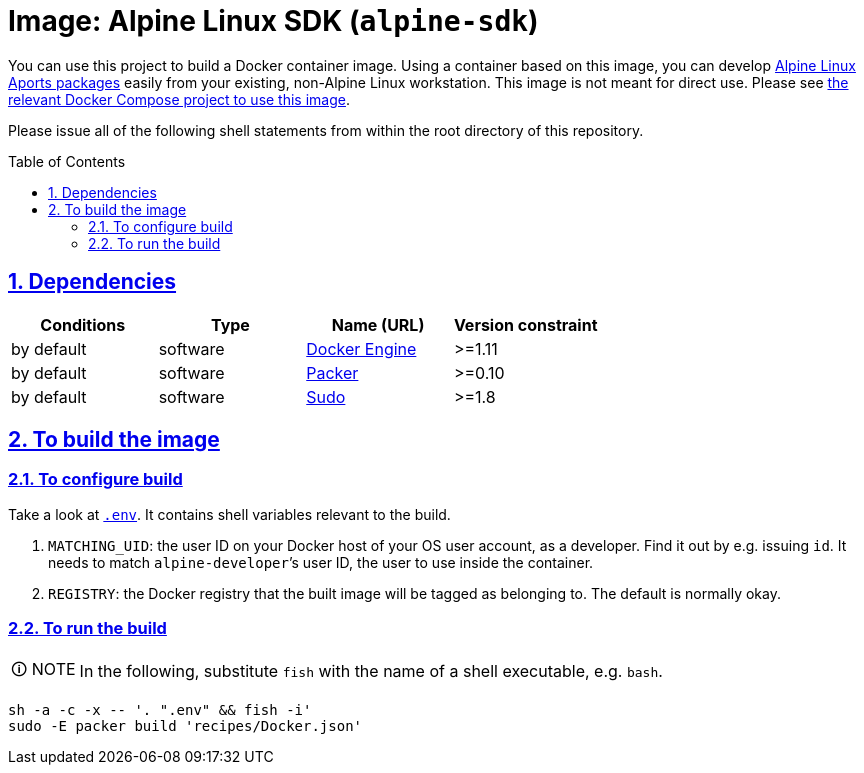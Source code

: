 = Image: Alpine Linux SDK (`alpine-sdk`)
:caution-caption: ☡ CAUTION
:important-caption: ❗ IMPORTANT
:note-caption: 🛈 NOTE
:sectanchors:
:sectlinks:
:sectnumlevels: 6
:sectnums:
:source-highlighter: pygments
:tip-caption: 💡 TIP
:toc-placement: preamble
:toc:
:warning-caption: ⚠ WARNING

You can use this project to build a Docker container image. Using a container based on this image, you can develop http://www.alpinelinux.org/[Alpine Linux] https://wiki.alpinelinux.org/wiki/Developer_Documentation#Building_from_source_and_creating_packages[Aports packages] easily from your existing, non-Alpine Linux workstation. This image is not meant for direct use. Please see https://github.com/sanmai-NL/composed__alpinesdk[the relevant Docker Compose project to use this image].

Please issue all of the following shell statements from within the root directory of this repository.

== Dependencies

[options="header"]
|===

| Conditions | Type | Name (URL) | Version constraint

| by default
| software
| https://www.docker.com/[Docker Engine]
| >=1.11

| by default
| software
| https://packer.io[Packer]
| >=0.10

| by default
| software
| https://www.sudo.ws/[Sudo]
| >=1.8

|===

== To build the image

=== To configure build

Take a look at link:.env[`.env`].
It contains shell variables relevant to the build.

. `MATCHING_UID`: the user ID on your Docker host of your OS user account, as a developer.
Find it out by e.g. issuing `id`.
It needs to match `alpine-developer`’s user ID, the user to use inside the container.
. `REGISTRY`: the Docker registry that the built image will be tagged as belonging to.
The default is normally okay.

=== To run the build

NOTE: In the following, substitute `fish` with the name of a shell executable, e.g. `bash`.

[source,sh]
----
sh -a -c -x -- '. ".env" && fish -i'
sudo -E packer build 'recipes/Docker.json'
----
